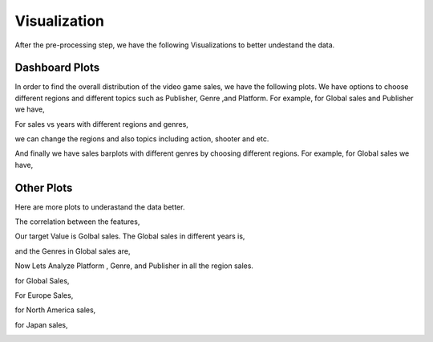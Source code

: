 Visualization
=============


After the pre-processing step, we have the following Visualizations to better undestand the data.

Dashboard Plots
---------------

In order to find the overall distribution of the video game sales, we have the following plots. We have options to choose different regions and different topics such as Publisher, Genre ,and Platform. For example, for Global sales and Publisher we have,

.. image:: plots/1a.jpg
   :width: 600



.. image:: plots/2a.jpg
   :width: 600


For sales vs years with different regions and genres,


.. image:: plots/3a.jpg
   :width: 800 

we can change the regions and also topics including action, shooter and etc.

And finally we have sales barplots with different genres by choosing different regions. For example, for Global sales we have,


.. image:: plots/4a.jpg
   :width: 800 


Other Plots
-----------
Here are more plots to underastand the data better.

The correlation between the features,

.. image:: plots/1.png
   :width: 600


Our target Value is Golbal sales. The Global sales in different years is,

.. image:: plots/2.png
   :width: 600


and the Genres in Global sales are,

.. image:: plots/3.png
   :width: 600


Now Lets Analyze Platform , Genre, and Publisher in all the region sales.

for Global Sales,

.. image:: plots/4.png
   :width: 600

For Europe Sales,

.. image:: plots/5.png
   :width: 600

for North America sales,

.. image:: plots/6.png
   :width: 600

for Japan sales,

.. image:: plots/7.png
   :width: 600
